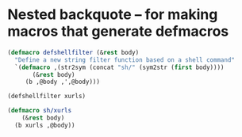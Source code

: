 * Nested backquote -- for making macros that generate defmacros
#+BEGIN_SRC emacs-lisp :async :results verbatim drawer
  (defmacro defshellfilter (&rest body)
    "Define a new string filter function based on a shell command"
    `(defmacro ,(str2sym (concat "sh/" (sym2str (first body))))
         (&rest body)
       (b ,@body ,',@body)))
  
  (defshellfilter xurls)
  
  (defmacro sh/xurls
      (&rest body)
    (b xurls ,@body))
#+END_SRC